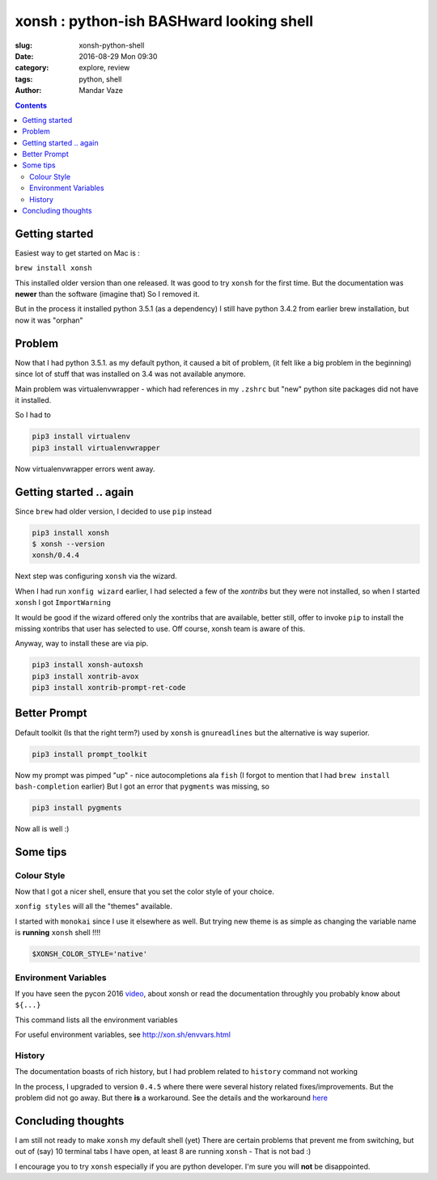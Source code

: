 xonsh : python-ish BASHward looking shell
#########################################

:slug: xonsh-python-shell
:date: 2016-08-29 Mon 09:30
:category: explore, review
:tags: python, shell
:author: Mandar Vaze

.. contents::


Getting started
---------------

Easiest way to get started on Mac is :

``brew install xonsh``

This installed older version than one released. It was good to try ``xonsh`` for
the first time. But the documentation was **newer** than the software (imagine
that) So I removed it.

But in the process it installed python 3.5.1 (as a dependency) I still have
python 3.4.2 from earlier brew installation, but now it was "orphan"

Problem
-------

Now that I had python 3.5.1. as my default python, it caused a bit of problem,
(it felt like a big problem in the beginning) since lot of stuff that was
installed on 3.4 was not available anymore.

Main problem was virtualenvwrapper - which had references in my ``.zshrc`` but
"new" python site packages did not have it installed.

So I had to

.. code-block:: bash

    pip3 install virtualenv
    pip3 install virtualenvwrapper

Now virtualenvwrapper errors went away.

Getting started .. again
------------------------

Since ``brew`` had older version, I decided to use ``pip`` instead

.. code-block:: bash

    pip3 install xonsh
    $ xonsh --version
    xonsh/0.4.4

Next step was configuring ``xonsh`` via the wizard.

When I had run ``xonfig wizard`` earlier, I had selected a few of the *xontribs*
but they were not installed, so when I started ``xonsh`` I got ``ImportWarning``

It would be good if the wizard offered only the xontribs that are available,
better still, offer to invoke ``pip`` to install the missing xontribs that user
has selected to use. Off course, xonsh team is aware of this.

Anyway, way to install these are via pip.

.. code-block:: bash

    pip3 install xonsh-autoxsh
    pip3 install xontrib-avox
    pip3 install xontrib-prompt-ret-code

Better Prompt
-------------

Default toolkit (Is that the right term?) used by ``xonsh`` is ``gnureadlines``
but the alternative is way superior.


.. code-block:: bash

    pip3 install prompt_toolkit

Now my prompt was pimped "up" - nice autocompletions ala ``fish`` (I forgot to
mention that I had ``brew install bash-completion`` earlier) But I got an error
that ``pygments`` was missing, so

.. code-block:: bash

    pip3 install pygments

Now all is well :)

Some tips
---------

Colour Style
^^^^^^^^^^^^

Now that I got a nicer shell, ensure that you set the color style of your
choice.

``xonfig styles`` will all the "themes" available.

I started with ``monokai`` since I use it elsewhere as well. But trying new
theme is as simple as changing the variable name is **running** ``xonsh`` shell
!!!!

.. code-block:: python

   $XONSH_COLOR_STYLE='native'

Environment Variables
^^^^^^^^^^^^^^^^^^^^^

If you have seen the pycon 2016 `video
<https://www.youtube.com/watch?v=uaje5I22kgE>`_, about xonsh or read the
documentation throughly you probably know about ``${...}``

This command lists all the environment variables

For useful environment variables, see http://xon.sh/envvars.html

History
^^^^^^^

The documentation boasts of rich history, but
I had problem related to ``history`` command not working

In the process, I upgraded to version ``0.4.5`` where there were several history
related fixes/improvements. But the problem did not go away. But there **is** a
workaround. See the details and the workaround `here
<https://github.com/xonsh/xonsh/issues/1577#issuecomment-240600295>`_

Concluding thoughts
-------------------

I am still not ready to make ``xonsh`` my default shell (yet) There are certain
problems that prevent me from switching, but out of (say) 10 terminal tabs I
have open, at least 8 are running ``xonsh`` - That is not bad :)

I encourage you to try ``xonsh`` especially if you are python developer. I'm
sure you will **not** be disappointed.
